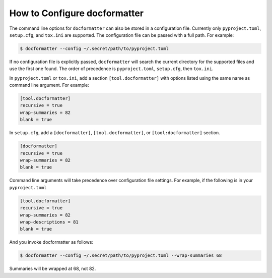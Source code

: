
How to Configure docformatter
=============================

The command line options for ``docformatter`` can also be stored in a
configuration file.  Currently only ``pyproject.toml``, ``setup.cfg``, and
``tox.ini`` are supported.  The configuration file can be passed with a full
path.  For example:

.. code-block:: console

      $ docformatter --config ~/.secret/path/to/pyproject.toml

If no configuration file is explicitly passed, ``docformatter`` will search
the current directory for the supported files and use the first one found.
The order of precedence is ``pyproject.toml``, ``setup.cfg``, then ``tox.ini``.

In ``pyproject.toml`` or ``tox.ini``, add a section ``[tool.docformatter]`` with
options listed using the same name as command line argument.  For example:

.. code-block:: yaml

      [tool.docformatter]
      recursive = true
      wrap-summaries = 82
      blank = true

In ``setup.cfg``, add a ``[docformatter]``, ``[tool.docformatter]``, or
``[tool:docformatter]`` section.

.. code-block:: yaml

      [docformatter]
      recursive = true
      wrap-summaries = 82
      blank = true

Command line arguments will take precedence over configuration file settings.
For example, if the following is in your ``pyproject.toml``

.. code-block:: yaml

      [tool.docformatter]
      recursive = true
      wrap-summaries = 82
      wrap-descriptions = 81
      blank = true

And you invoke docformatter as follows:

.. code-block:: console

      $ docformatter --config ~/.secret/path/to/pyproject.toml --wrap-summaries 68

Summaries will be wrapped at 68, not 82.
